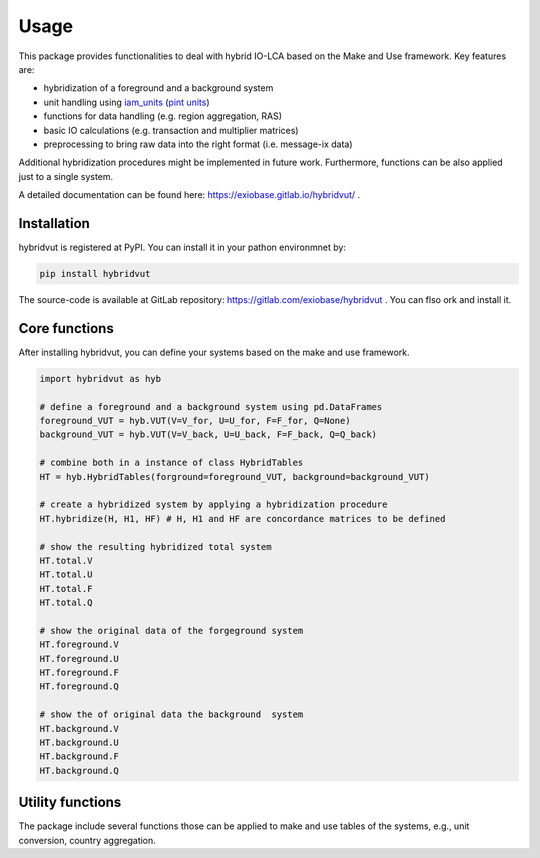 #####
Usage
#####

This package provides functionalities to deal with hybrid IO-LCA based on the Make and Use framework.
Key features are:

* hybridization of a foreground and a background system
* unit handling using `iam_units <https://github.com/IAMconsortium/units>`_ (`pint units <https://pint.readthedocs.io/en/stable/>`_)
* functions for data handling (e.g. region aggregation, RAS)
* basic IO calculations (e.g. transaction and multiplier matrices)
* preprocessing to bring raw data into the right format (i.e. message-ix data)

Additional hybridization procedures might be implemented in future work. Furthermore, functions can be also applied just to a single system.

A detailed documentation can be found here: https://exiobase.gitlab.io/hybridvut/ .



Installation
------------
hybridvut is registered at PyPI. You can install it in your pathon environmnet by:

.. code-block:: bash

    pip install hybridvut


The source-code is available at GitLab repository: https://gitlab.com/exiobase/hybridvut .
You can flso ork and install it.



Core functions
--------------

After installing hybridvut, you can define your systems based on the make and use framework.

.. code-block:: python

    import hybridvut as hyb

    # define a foreground and a background system using pd.DataFrames
    foreground_VUT = hyb.VUT(V=V_for, U=U_for, F=F_for, Q=None)
    background_VUT = hyb.VUT(V=V_back, U=U_back, F=F_back, Q=Q_back)

    # combine both in a instance of class HybridTables
    HT = hyb.HybridTables(forground=foreground_VUT, background=background_VUT)

    # create a hybridized system by applying a hybridization procedure
    HT.hybridize(H, H1, HF) # H, H1 and HF are concordance matrices to be defined

    # show the resulting hybridized total system
    HT.total.V
    HT.total.U
    HT.total.F
    HT.total.Q

    # show the original data of the forgeground system
    HT.foreground.V
    HT.foreground.U
    HT.foreground.F
    HT.foreground.Q

    # show the of original data the background  system
    HT.background.V
    HT.background.U
    HT.background.F
    HT.background.Q


Utility functions
-----------------

The package include several functions those can be applied to make and use tables of the systems, e.g., unit conversion, country aggregation.
